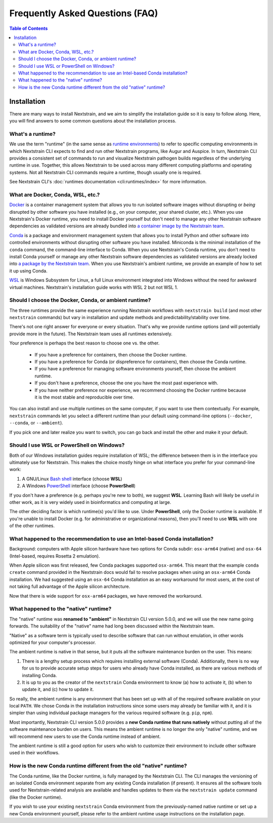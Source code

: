================================
Frequently Asked Questions (FAQ)
================================

.. contents:: Table of Contents
   :local:
   :depth: 2

Installation
============

There are many ways to install Nextstrain, and we aim to simplify the installation guide so it is easy to follow along. Here, you will find answers to some common questions about the installation process.


.. _whats-a-runtime:

What's a runtime?
-----------------

We use the term "runtime" (in the same sense as `runtime environments <https://en.wikipedia.org/wiki/Runtime_environment>`__) to refer to specific computing environments in which Nextstrain CLI expects to find and run other Nextstrain programs, like Augur and Auspice.
In turn, Nextstrain CLI provides a consistent set of commands to run and visualize Nextstrain pathogen builds regardless of the underlying runtime in use.
Together, this allows Nextstrain to be used across many different computing platforms and operating systems.
Not all Nextstrain CLI commands require a runtime, though usually one is required.

See Nextstrain CLI's :doc:`runtimes documentation <cli:runtimes/index>` for more information.


.. old anchors
.. _what-are-docker-conda-mamba-wsl-etc:

.. _what-are-docker-conda-wsl-etc:

What are Docker, Conda, WSL, etc.?
-----------------------------------------

`Docker <https://docker.com/>`_ is a container management system that allows you to run isolated software images without disrupting or *being* disrupted by other software you have installed (e.g., on your computer, your shared cluster, etc.).
When you use Nextstrain's Docker runtime, you need to install Docker yourself but don't need to manage any other Nextstrain software dependencies as validated versions are already bundled into `a container image by the Nextstrain team <https://github.com/nextstrain/docker-base/>`__.

`Conda <https://docs.conda.io/en/latest/>`_ is a package and environment management system that allows you to install Python and other software into controlled environments without disrupting other software you have installed.
Miniconda is the minimal installation of the ``conda`` command, the command-line interface to Conda.
When you use Nextstrain's Conda runtime, you don't need to install Conda yourself or manage any other Nextstrain software dependencies as validated versions are already locked into `a package by the Nextstrain team <https://github.com/nextstrain/conda-base/>`__.
When you use Nextstrain's ambient runtime, we provide an example of how to set it up using Conda.

`WSL <https://docs.microsoft.com/en-us/windows/wsl/about>`__ is Windows Subsystem for Linux, a full Linux environment integrated into Windows without the need for awkward virtual machines.
Nextstrain's installation guide works with WSL 2 but not WSL 1.


.. _choosing-a-runtime:

Should I choose the Docker, Conda, or ambient runtime?
------------------------------------------------------

The three runtimes provide the same experience running Nextstrain workflows with ``nextstrain build`` (and most other ``nextstrain`` commands) but vary in installation and update methods and predictability/stability over time.

There's not one right answer for everyone or every situation.
That's why we provide runtime options (and will potentially provide more in the future).
The Nextstrain team uses all runtimes extensively.

Your preference is perhaps the best reason to choose one vs. the other.

   - If you have a preference for containers, then choose the Docker runtime.
   - If you have a preference for Conda (or dispreference for containers), then choose the Conda runtime.
   - If you have a preference for managing software environments yourself, then choose the ambient runtime.
   - If you don't have a preference, choose the one you have the most past experience with.
   - If you have neither preference nor experience, we recommend choosing the Docker runtime because it is the most stable and reproducible over time.

You can also install and use multiple runtimes on the same computer, if you want to use them contextually.
For example, ``nextstrain`` commands let you select a different runtime than your default using command-line options (``--docker``, ``--conda``, or ``--ambient``).

If you pick one and later realize you want to switch, you can go back and install the other and make it your default.


.. _when-to-use-wsl:

Should I use WSL or PowerShell on Windows?
------------------------------------------

Both of our Windows installation guides require installation of WSL; the difference between them is in the interface you ultimately use for Nextstrain.
This makes the choice mostly hinge on what interface you prefer for your command-line work:

1. A GNU/Linux `Bash shell <https://www.gnu.org/software/bash/manual/bash.html#What-is-Bash_003f>`__ interface (choose **WSL**)
2. A Windows `PowerShell <https://docs.microsoft.com/en-us/powershell/scripting/discover-powershell>`__ interface (choose **PowerShell**)

If you don't have a preference (e.g. perhaps you're new to both), we suggest **WSL**.
Learning Bash will likely be useful in other work, as it is very widely used in bioinformatics and computing at large.

The other deciding factor is which runtime(s) you'd like to use. Under **PowerShell**, only the Docker runtime is available. If you're unable to install Docker (e.g. for administrative or organizational reasons), then you'll need to use **WSL** with one of the other runtimes.


.. old anchors
.. _why-intel-miniconda-installer-on-apple-silicon:
.. _why-conda-install-errors-on-apple-silicon:

.. _what-happened-to-the-intel-conda-recommendation:

What happened to the recommendation to use an Intel-based Conda installation?
-----------------------------------------------------------------------------

Background: computers with Apple silicon hardware have two options for Conda subdir: ``osx-arm64`` (native) and ``osx-64`` (Intel-based, requires Rosetta 2 emulation).

When Apple silicon was first released, few Conda packages supported ``osx-arm64``. This meant that the example ``conda create`` command provided in the Nextstrain docs would fail to resolve packages when using an ``osx-arm64`` Conda installation. We had suggested using an ``osx-64`` Conda installation as an easy workaround for most users, at the cost of not taking full advantage of the Apple silicon architecture.

Now that there is wide support for ``osx-arm64`` packages, we have removed the workaround.


.. _what-happened-to-the-native-runtime:

What happened to the "native" runtime?
----------------------------------------

The "native" runtime was **renamed to "ambient"** in Nextstrain CLI version 5.0.0, and we will use the new name going forwards.
The suitability of the "native" name had long been discussed within the Nextstrain team.

"Native" as a software term is typically used to describe software that can run without emulation, in other words optimized for your computer's processor.

The ambient runtime is native in that sense, but it puts all the software maintenance burden on the user. This means:

1. There is a lengthy setup process which requires installing external software (Conda). Additionally, there is no way for us to provide accurate setup steps for users who already have Conda installed, as there are various methods of installing Conda.
2. It is up to you as the creator of the ``nextstrain`` Conda environment to know (a) how to activate it, (b) when to update it, and (c) how to update it.

So really, the ambient runtime is any environment that has been set up with all of the required software available on your local ``PATH``. We chose Conda in the installation instructions since some users may already be familiar with it, and it is simpler than using individual package managers for the various required software (e.g. ``pip``, ``npm``).

Most importantly, Nextstrain CLI version 5.0.0 provides a **new Conda runtime that runs natively** without putting all of the software maintenance burden on users. This means the ambient runtime is no longer the only "native" runtime, and we will recommend new users to use the Conda runtime instead of ambient.

The ambient runtime is still a good option for users who wish to customize their environment to include other software used in their workflows.

.. _new-conda-runtime-vs-old-native-runtime:

How is the new Conda runtime different from the old "native" runtime?
---------------------------------------------------------------------------

The Conda runtime, like the Docker runtime, is fully managed by the Nextstrain CLI.
The CLI manages the versioning of an isolated Conda environment separate from any existing Conda installation (if present).
It ensures all the software tools used for Nextstrain-related analysis are available and handles updates to them via the ``nextstrain update`` command (like the Docker runtime).

If you wish to use your existing ``nextstrain`` Conda environment from the previously-named native runtime or set up a new Conda environment yourself, please refer to the ambient runtime usage instructions on the installation page.
